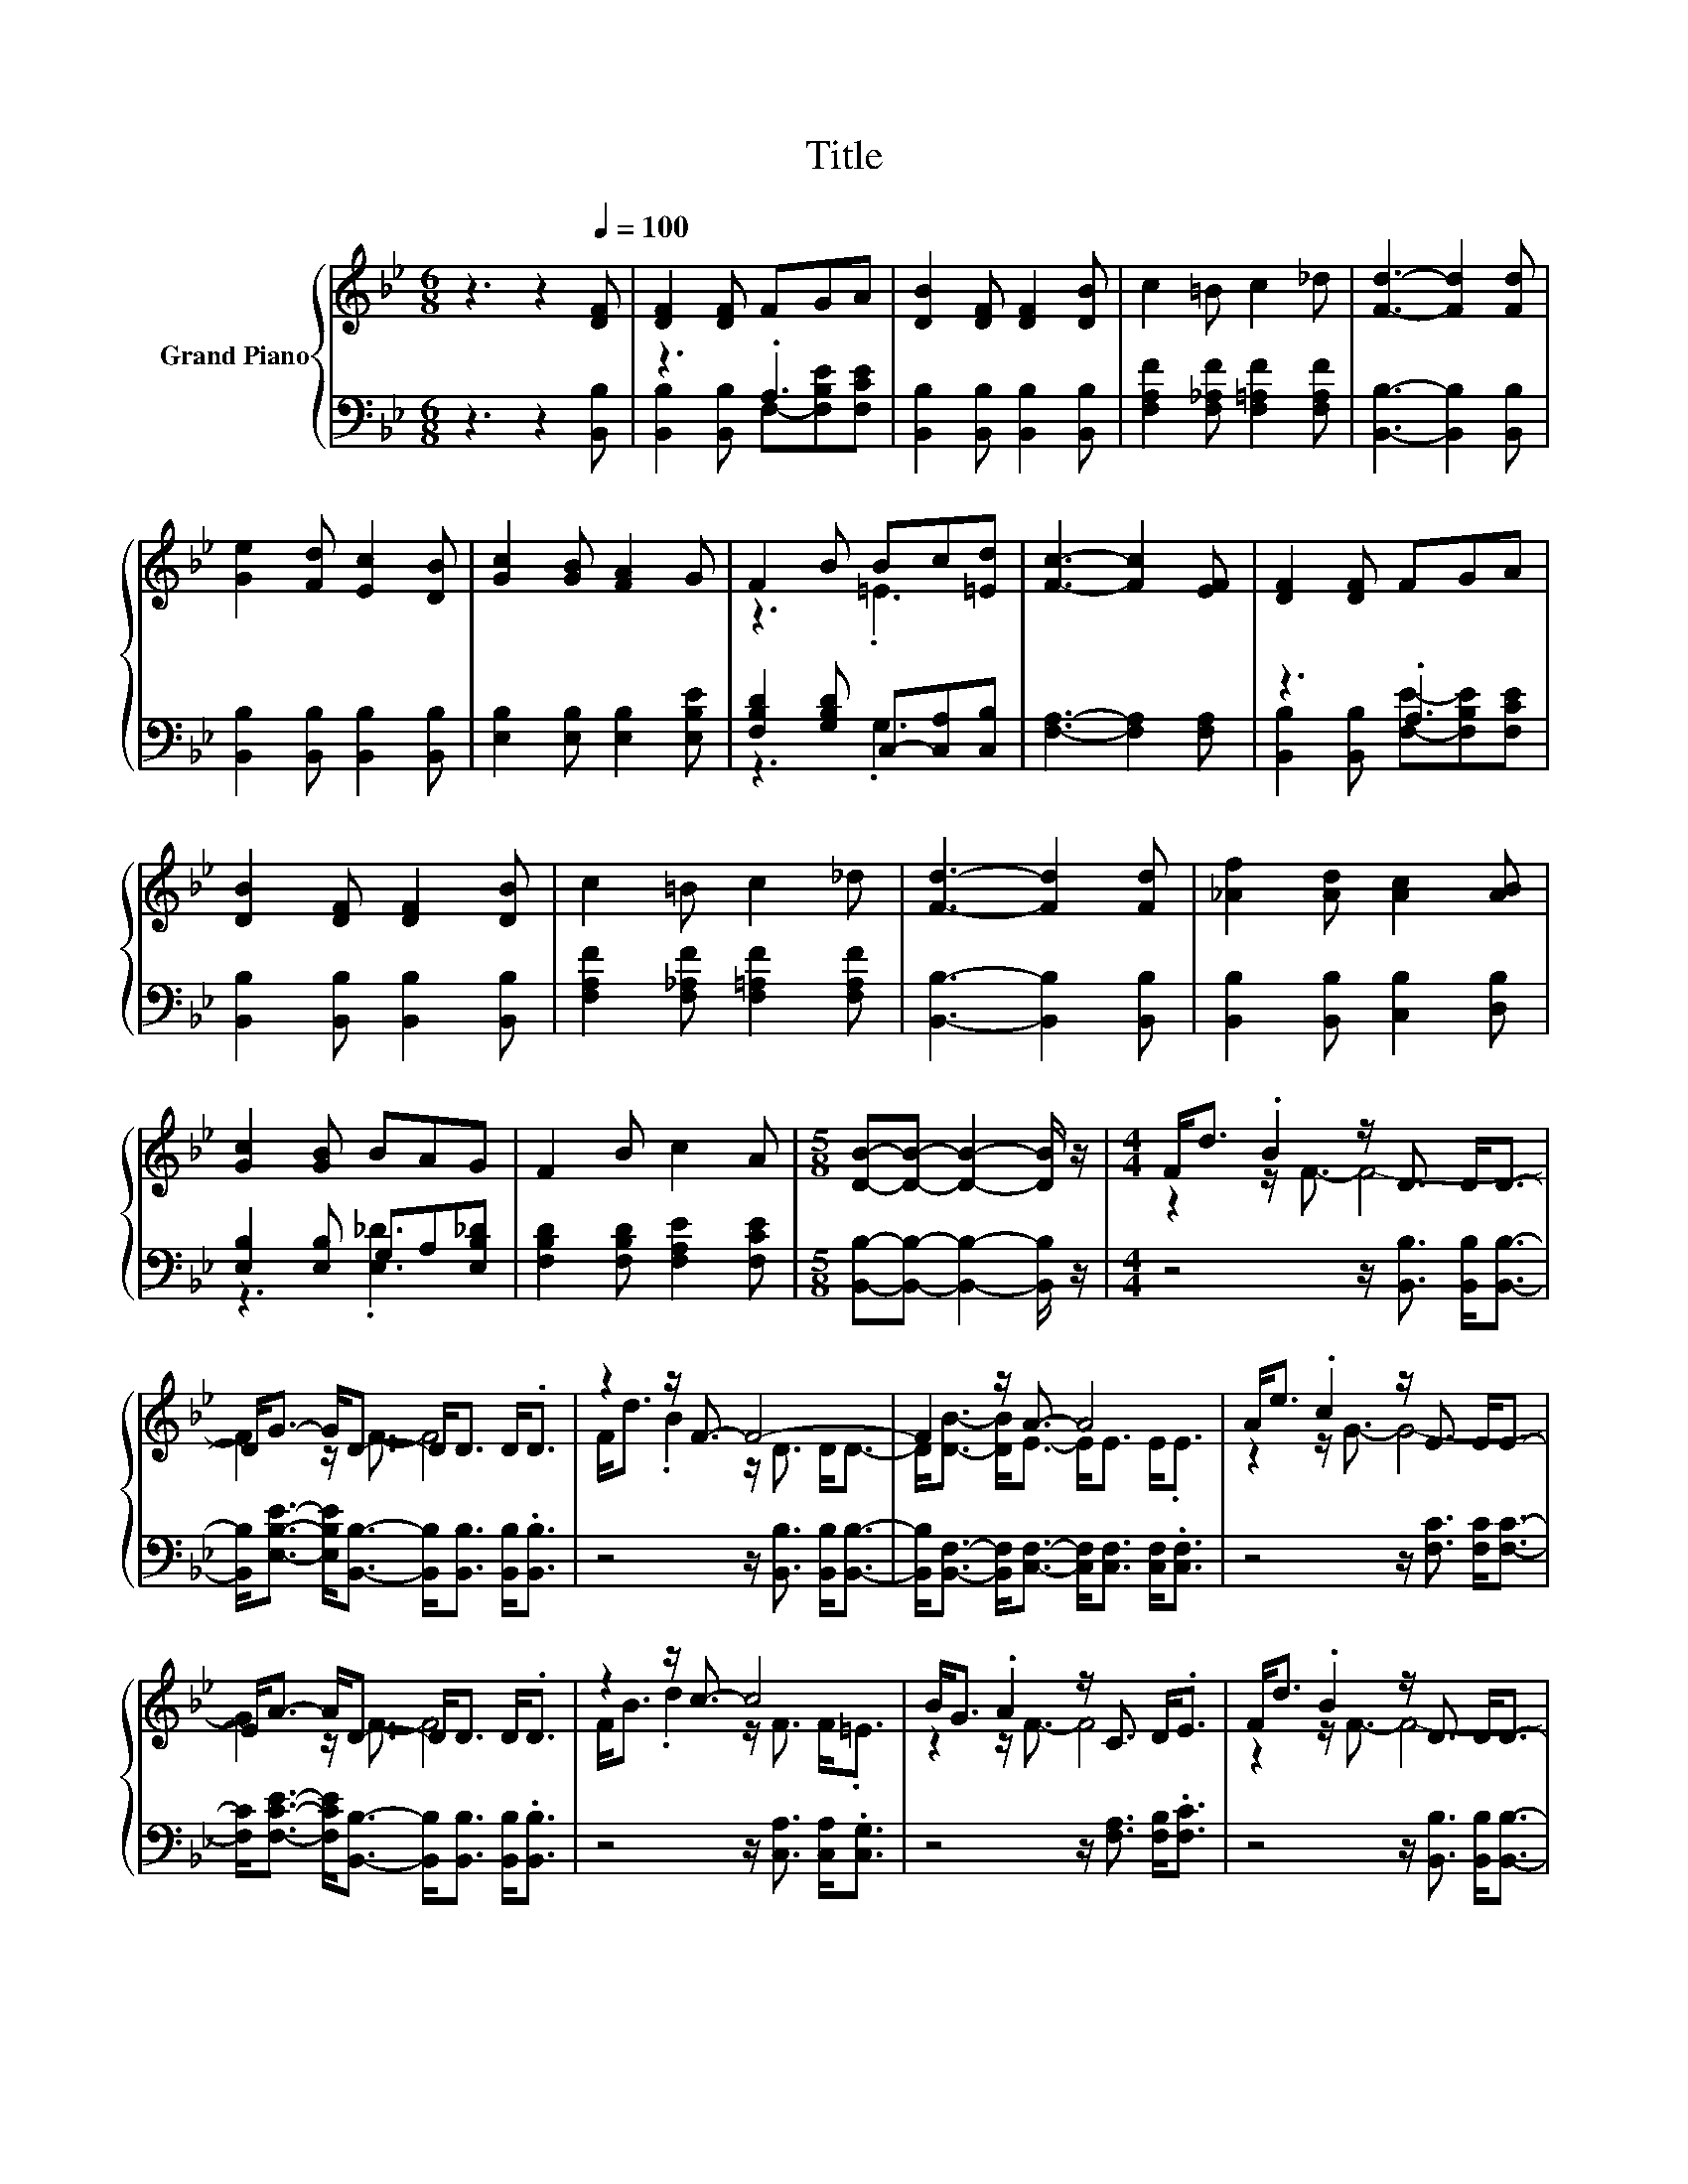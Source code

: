 X:1
T:Title
%%score { ( 1 4 ) | ( 2 3 ) }
L:1/8
M:6/8
K:Bb
V:1 treble nm="Grand Piano"
V:4 treble 
V:2 bass 
V:3 bass 
V:1
 z3 z2[Q:1/4=100] [DF] | [DF]2 [DF] FGA | [DB]2 [DF] [DF]2 [DB] | c2 =B c2 _d | [Fd]3- [Fd]2 [Fd] | %5
 [Ge]2 [Fd] [Ec]2 [DB] | [Gc]2 [GB] [FA]2 G | F2 B Bc[=Ed] | [Fc]3- [Fc]2 [EF] | [DF]2 [DF] FGA | %10
 [DB]2 [DF] [DF]2 [DB] | c2 =B c2 _d | [Fd]3- [Fd]2 [Fd] | [_Af]2 [Ad] [Ac]2 [AB] | %14
 [Gc]2 [GB] BAG | F2 B c2 A |[M:5/8] [DB]-[DB]- [DB]2- [DB]/ z/ |[M:4/4] F<d .B2 z/ D3/2 D<D- | %18
 D<G- G<D- D<D D<.D | z2 z/ F3/2- F4- | F2 z/ A3/2- A4 | A<e .c2 z/ E3/2 E<E- | %22
 E<A- A<D- D<D D<.D | z2 z/ c3/2- c4 | B<G .A2 z/ C3/2 D<.E | F<d .B2 z/ D3/2 D<D- | %26
 D<G- G<D- D<D D<D | [DF]<[DB] [Ec]<d- d-<[Fd-] [Fd-]<[Fd]- | %28
 [Fd]<[_Af]- [Af]<e- e-<[Ge-] [Ge-]<[Ge] | [GB]<[GB] [Gc]<d- d-<[Fd-] [Fd-]<[Fd]- | %30
 [Fd]<[_Af]- [Af]/ z/ z z/ E3/2 E<E | [Ge]<[Gd] [Gc]<[FB]- [FB]2- [FB]<[EA]- | %32
[M:7/8] [EA]2- [EA]/[DB]/- [DB]- [DB]3- | [DB]2 z z z z2 |] %34
V:2
 z3 z2 [B,,B,] | z3 .A,3 | [B,,B,]2 [B,,B,] [B,,B,]2 [B,,B,] | %3
 [F,A,F]2 [F,_A,F] [F,=A,F]2 [F,A,F] | [B,,B,]3- [B,,B,]2 [B,,B,] | %5
 [B,,B,]2 [B,,B,] [B,,B,]2 [B,,B,] | [E,B,]2 [E,B,] [E,B,]2 [E,B,E] | %7
 [F,B,D]2 [G,B,D] C,-[C,A,][C,B,] | [F,A,]3- [F,A,]2 [F,A,] | z3 .A,3 | %10
 [B,,B,]2 [B,,B,] [B,,B,]2 [B,,B,] | [F,A,F]2 [F,_A,F] [F,=A,F]2 [F,A,F] | %12
 [B,,B,]3- [B,,B,]2 [B,,B,] | [B,,B,]2 [B,,B,] [C,B,]2 [D,B,] | [E,B,]2 [E,B,] G,A,[E,B,_D] | %15
 [F,B,D]2 [F,B,D] [F,A,E]2 [F,CE] |[M:5/8] [B,,B,]-[B,,B,]- [B,,B,]2- [B,,B,]/ z/ | %17
[M:4/4] z4 z/ [B,,B,]3/2 [B,,B,]<[B,,B,]- | %18
 [B,,B,]<[E,B,E]- [E,B,E]<[B,,B,]- [B,,B,]<[B,,B,] [B,,B,]<.[B,,B,] | %19
 z4 z/ [B,,B,]3/2 [B,,B,]<[B,,B,]- | %20
 [B,,B,]<[B,,F,]- [B,,F,]<[C,F,]- [C,F,]<[C,F,] [C,F,]<.[C,F,] | z4 z/ [F,C]3/2 [F,C]<[F,C]- | %22
 [F,C]<[F,CE]- [F,CE]<[B,,B,]- [B,,B,]<[B,,B,] [B,,B,]<.[B,,B,] | z4 z/ [C,A,]3/2 [C,A,]<.[C,G,] | %24
 z4 z/ [F,A,]3/2 [F,B,]<.[F,C] | z4 z/ [B,,B,]3/2 [B,,B,]<[B,,B,]- | %26
 [B,,B,]<[E,B,E]- [E,B,E]<[B,,B,]- [B,,B,]<[B,,B,] [B,,B,]<[B,,B,] | %27
 [B,,B,]<[B,,B,] [B,,B,]<[B,,B,]- [B,,B,]<[B,,B,] [B,,B,]<[B,,B,]- | %28
 [B,,B,]<[D,B,]- [D,B,]<[E,B,]- [E,B,]<[E,B,] [E,B,]<[E,B,] | %29
 [E,B,]<[E,B,] [E,B,]<[B,,B,]- [B,,B,]<[B,,B,] [B,,B,]<[B,,B,]- | %30
 [B,,B,]<[D,B,]- [D,B,]<[E,B,E]- [E,B,E]<[E,B,] [E,B,]<[E,B,] | %31
 [C,C]<[D,=B,] [E,C]<[F,D]- [F,D]2- [F,D]<[F,C]- | %32
[M:7/8] [F,C]2- [F,C]/[B,,B,]/- [B,,B,]- [B,,B,]3- | [B,,B,]2 z z z z2 |] %34
V:3
 x6 | [B,,B,]2 [B,,B,] F,-[F,B,E][F,CE] | x6 | x6 | x6 | x6 | x6 | z3 .G,3 | x6 | %9
 [B,,B,]2 [B,,B,] [F,E]-[F,B,E][F,CE] | x6 | x6 | x6 | x6 | z3 .[E,_D]3 | x6 |[M:5/8] x5 | %17
[M:4/4] x8 | x8 | x8 | x8 | x8 | x8 | x8 | x8 | x8 | x8 | x8 | x8 | x8 | x8 | x8 |[M:7/8] x7 | %33
 x7 |] %34
V:4
 x6 | x6 | x6 | x6 | x6 | x6 | x6 | z3 .=E3 | x6 | x6 | x6 | x6 | x6 | x6 | x6 | x6 |[M:5/8] x5 | %17
[M:4/4] z2 z/ F3/2- F4- | F2 z/ F3/2- F4 | F<d .B2 z/ D3/2 D<D- | D<[DB]- [DB]<E- E<E E<.E | %21
 z2 z/ G3/2- G4- | G2 z/ F3/2- F4 | F<B .d2 z/ F3/2 F<.=E | z2 z/ F3/2- F4 | z2 z/ F3/2- F4- | %26
 F2 z/ F3/2- F4 | z2 z/ F3/2- F/ z/ z z2 | z2 z/ G3/2- G/ z/ z z2 | z2 z/ F3/2- F/ z/ z z2 | %30
 z2 z/ G3/2- G4 | x8 |[M:7/8] x7 | x7 |] %34

